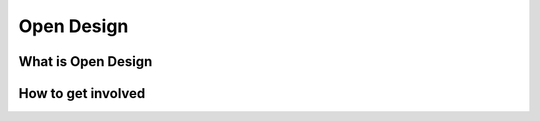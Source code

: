 
***********
Open Design
***********

What is Open Design
===================

How to get involved
===================
